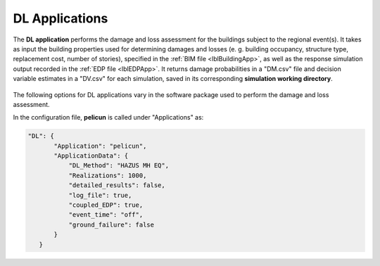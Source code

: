 .. _lblDLApp:

DL Applications
===============

The **DL application** performs the damage and loss assessment for the buildings subject to the regional event(s).
It takes as input the building properties used for determining damages and losses (e. g. building occupancy, structure type, replacement cost, number of stories),
specified in the :ref:`BIM file <lblBuildingApp>`, as well as the response simulation output recorded in the :ref:`EDP file <lblEDPApp>`.
It returns damage probabilities in a "DM.csv" file and decision variable estimates in a "DV.csv" for each simulation, saved in its corresponding
**simulation working directory**.

.. _figContext:

.. figure:: _static/images/backendapps_DL.png
   :align: center
   :figclass: align-center

The following options for DL applications vary in the software package used to perform the damage and loss assessment.

.. raw:: html
   :file: _static/html/performDL-gallery.html


.. jsonschema:: App_Schema.json#/properties/DLApplications/pelicun

In the configuration file, **pelicun** is called under "Applications" as:

.. code-block::

    "DL": {
           "Application": "pelicun",
           "ApplicationData": {
               "DL_Method": "HAZUS MH EQ",
               "Realizations": 1000,
               "detailed_results": false,
               "log_file": true,
               "coupled_EDP": true,
               "event_time": "off",
               "ground_failure": false
           }
       }
